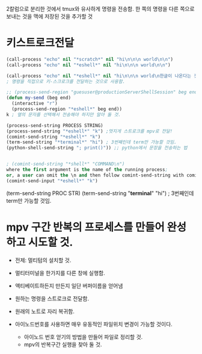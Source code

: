 


2칼럼으로 분리한 것에서 tmux와 유사하게 명령을 전송함.
한 쪽의 명령을 다른 쪽으로 보내는 것을 맥에 저장된 것을 추가할 것


* 키스트로크전달
#+BEGIN_SRC emacs-lisp
(call-process "echo" nil "*scratch*" nil "hi\n\n\n world\n\n")
(call-process "echo" nil "*eshell*" nil "hi\n\n\n world\n\n")

(call-process "echo" nil "*eshell*" nil "hi\n\n\n world\n한글이 나온다는 것으로 전송을 증명함\n") ;; eshell로 명령을 전송할 수 있다.
; 명령을 직접으로 키-스크로크를 전달하는 것으로 사용함.
#+END_SRC

#+BEGIN_SRC emacs-lisp
;; (process-send-region "guesuser@productionServerShellSession" beg end)
(defun my-send (beg end)
  (interactive "r")
  (process-send-region "*eshell*" beg end))
k ; 옆의 문자를 선택해서 전송해야 하지만 알아 둘 것.

(process-send-string PROCESS STRING)
(process-send-string "*eshell*" "k") ;멋지게 스트로크를 mpv로 전달!
(comint-send-string "*eshell*" "k")
(term-send-string "*terminal*" "hi") ; 3번째인데 term만 가능할 것임.
(python-shell-send-string "; print()")) ;; python에서 문장을 전송하는 법


; (comint-send-string "*shell*" "COMMAND\n") 
where the first argument is the name of the running process; 
or, a user can omit the \n and then follow comint-send-string with comint-send-input
(comint-send-input "*eshell*" "k")
#+END_SRC
(term-send-string PROC STR)
(term-send-string "*terminal*" "hi") ; 3번째인데 term만 가능할 것임.

* mpv 구간 반복의 프로세스를 만들어 완성하고 시도할 것.
- 전제: 멀티텀의 설치할 것.

- 멀티터미널을 한가지를 다른 창에 실행함.
- 액티베이트하든지 만든지 일단 버퍼이름을 얻어냄
- 원하는 명령을 스트로크로 전달함.
- 원래의 노트로 자리 복귀함.

- 아이노드번호를 사용하면 매우 유동적인 파일위치 변경이 가능할 것이다.
	- 아이노드 번호 얻기의 방법을 만들어 파일로 정리할 것.
	- mpv의 반복구간 실행을 찾아 둘 것. 

